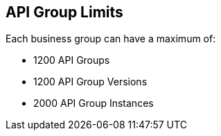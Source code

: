 [[limits-api-group]]

== API Group Limits

Each business group can have a maximum of:

* 1200 API Groups
* 1200 API Group Versions
* 2000 API Group Instances
